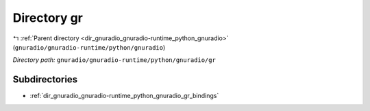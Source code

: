 .. _dir_gnuradio_gnuradio-runtime_python_gnuradio_gr:


Directory gr
============


|exhale_lsh| :ref:`Parent directory <dir_gnuradio_gnuradio-runtime_python_gnuradio>` (``gnuradio/gnuradio-runtime/python/gnuradio``)

.. |exhale_lsh| unicode:: U+021B0 .. UPWARDS ARROW WITH TIP LEFTWARDS

*Directory path:* ``gnuradio/gnuradio-runtime/python/gnuradio/gr``

Subdirectories
--------------

- :ref:`dir_gnuradio_gnuradio-runtime_python_gnuradio_gr_bindings`



